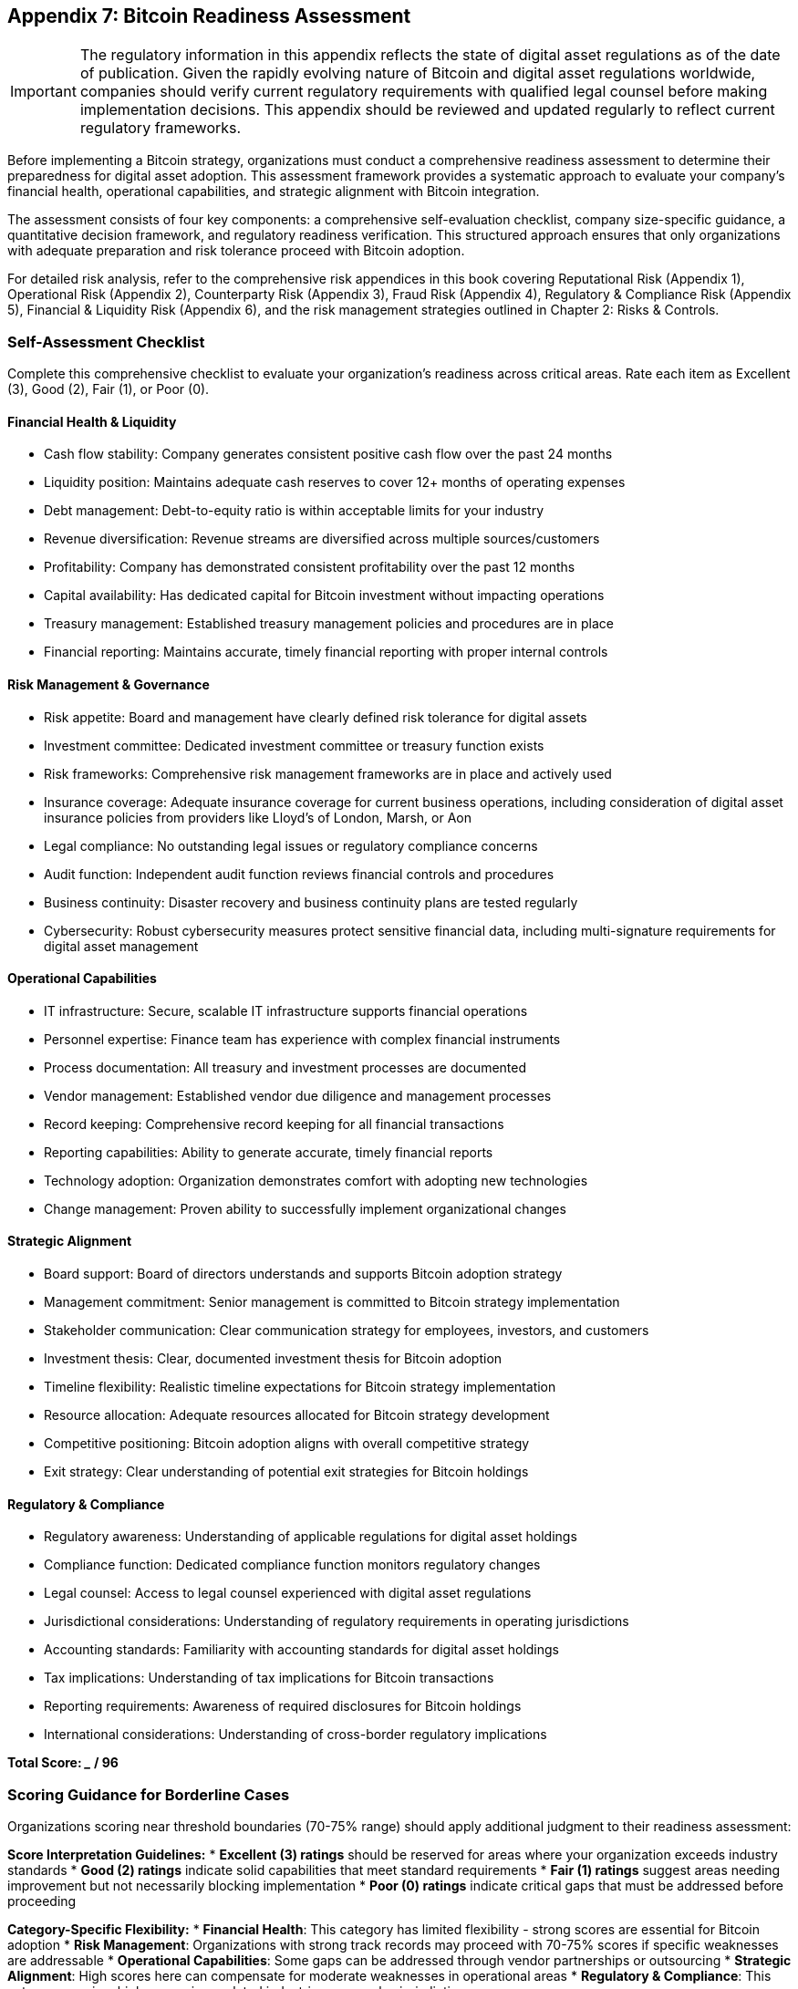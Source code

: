 == Appendix 7: Bitcoin Readiness Assessment

IMPORTANT: The regulatory information in this appendix reflects the state of digital asset regulations as of the date of publication. Given the rapidly evolving nature of Bitcoin and digital asset regulations worldwide, companies should verify current regulatory requirements with qualified legal counsel before making implementation decisions. This appendix should be reviewed and updated regularly to reflect current regulatory frameworks.

Before implementing a Bitcoin strategy, organizations must conduct a comprehensive readiness assessment to determine their preparedness for digital asset adoption. This assessment framework provides a systematic approach to evaluate your company's financial health, operational capabilities, and strategic alignment with Bitcoin integration.

The assessment consists of four key components: a comprehensive self-evaluation checklist, company size-specific guidance, a quantitative decision framework, and regulatory readiness verification. This structured approach ensures that only organizations with adequate preparation and risk tolerance proceed with Bitcoin adoption.

For detailed risk analysis, refer to the comprehensive risk appendices in this book covering Reputational Risk (Appendix 1), Operational Risk (Appendix 2), Counterparty Risk (Appendix 3), Fraud Risk (Appendix 4), Regulatory & Compliance Risk (Appendix 5), Financial & Liquidity Risk (Appendix 6), and the risk management strategies outlined in Chapter 2: Risks & Controls.

=== Self-Assessment Checklist

Complete this comprehensive checklist to evaluate your organization's readiness across critical areas. Rate each item as Excellent (3), Good (2), Fair (1), or Poor (0).

==== Financial Health & Liquidity

* Cash flow stability: Company generates consistent positive cash flow over the past 24 months
* Liquidity position: Maintains adequate cash reserves to cover 12+ months of operating expenses
* Debt management: Debt-to-equity ratio is within acceptable limits for your industry
* Revenue diversification: Revenue streams are diversified across multiple sources/customers
* Profitability: Company has demonstrated consistent profitability over the past 12 months
* Capital availability: Has dedicated capital for Bitcoin investment without impacting operations
* Treasury management: Established treasury management policies and procedures are in place
* Financial reporting: Maintains accurate, timely financial reporting with proper internal controls

==== Risk Management & Governance

* Risk appetite: Board and management have clearly defined risk tolerance for digital assets
* Investment committee: Dedicated investment committee or treasury function exists
* Risk frameworks: Comprehensive risk management frameworks are in place and actively used
* Insurance coverage: Adequate insurance coverage for current business operations, including consideration of digital asset insurance policies from providers like Lloyd's of London, Marsh, or Aon
* Legal compliance: No outstanding legal issues or regulatory compliance concerns
* Audit function: Independent audit function reviews financial controls and procedures
* Business continuity: Disaster recovery and business continuity plans are tested regularly
* Cybersecurity: Robust cybersecurity measures protect sensitive financial data, including multi-signature requirements for digital asset management

==== Operational Capabilities

* IT infrastructure: Secure, scalable IT infrastructure supports financial operations
* Personnel expertise: Finance team has experience with complex financial instruments
* Process documentation: All treasury and investment processes are documented
* Vendor management: Established vendor due diligence and management processes
* Record keeping: Comprehensive record keeping for all financial transactions
* Reporting capabilities: Ability to generate accurate, timely financial reports
* Technology adoption: Organization demonstrates comfort with adopting new technologies
* Change management: Proven ability to successfully implement organizational changes

==== Strategic Alignment

* Board support: Board of directors understands and supports Bitcoin adoption strategy
* Management commitment: Senior management is committed to Bitcoin strategy implementation
* Stakeholder communication: Clear communication strategy for employees, investors, and customers
* Investment thesis: Clear, documented investment thesis for Bitcoin adoption
* Timeline flexibility: Realistic timeline expectations for Bitcoin strategy implementation
* Resource allocation: Adequate resources allocated for Bitcoin strategy development
* Competitive positioning: Bitcoin adoption aligns with overall competitive strategy
* Exit strategy: Clear understanding of potential exit strategies for Bitcoin holdings

==== Regulatory & Compliance

* Regulatory awareness: Understanding of applicable regulations for digital asset holdings
* Compliance function: Dedicated compliance function monitors regulatory changes
* Legal counsel: Access to legal counsel experienced with digital asset regulations
* Jurisdictional considerations: Understanding of regulatory requirements in operating jurisdictions
* Accounting standards: Familiarity with accounting standards for digital asset holdings
* Tax implications: Understanding of tax implications for Bitcoin transactions
* Reporting requirements: Awareness of required disclosures for Bitcoin holdings
* International considerations: Understanding of cross-border regulatory implications

*Total Score: _____ / 96*

=== Scoring Guidance for Borderline Cases

Organizations scoring near threshold boundaries (70-75% range) should apply additional judgment to their readiness assessment:

*Score Interpretation Guidelines:*
* **Excellent (3) ratings** should be reserved for areas where your organization exceeds industry standards
* **Good (2) ratings** indicate solid capabilities that meet standard requirements
* **Fair (1) ratings** suggest areas needing improvement but not necessarily blocking implementation
* **Poor (0) ratings** indicate critical gaps that must be addressed before proceeding

*Category-Specific Flexibility:*
* **Financial Health**: This category has limited flexibility - strong scores are essential for Bitcoin adoption
* **Risk Management**: Organizations with strong track records may proceed with 70-75% scores if specific weaknesses are addressable
* **Operational Capabilities**: Some gaps can be addressed through vendor partnerships or outsourcing
* **Strategic Alignment**: High scores here can compensate for moderate weaknesses in operational areas
* **Regulatory & Compliance**: This category requires high scores in regulated industries or complex jurisdictions

*Risk-Based Adjustments:*
* Organizations in highly regulated industries should target higher overall scores (80%+)
* Companies with strong risk management cultures may proceed with slightly lower operational scores
* First-time Bitcoin adopters should demonstrate higher preparedness than organizations with digital asset experience

=== Company Size Categories & Guidance

Organizations are categorized based on employee count and available capital for Bitcoin investment. Each category requires different approaches, resources, and timelines for successful implementation.

==== Micro Companies (≤10 employees, <$100K available capital)

*Characteristics:*
* Limited resources and personnel
* Simplified corporate structure
* Direct owner/manager involvement in decisions
* Minimal regulatory compliance requirements
* Flexibility in implementation approaches

*Recommended Approach:*
* Focus on education and small-scale implementation
* Utilize established service providers for custody and trading
* Emphasize simplicity and low-cost solutions
* Consider dollar-cost averaging strategies
* Leverage available Bitcoin education resources

*Timeline:* 30-60 days for initial implementation

*Key Considerations:*
* Ensure adequate cash reserves remain after Bitcoin allocation
* Consider personal liability implications for business owners
* Evaluate impact on business financing and banking relationships
* Plan for potential accounting and tax complexity

*Quick-Start Guide for Micro Companies:*
1. **Week 1-2**: Complete self-assessment and secure board/owner approval
2. **Week 3-4**: Research and select reputable custody provider (consider Fidelity Digital Assets, BitGo, or Coinbase Custody)
3. **Week 5-6**: Set up accounts, complete KYC procedures, and make initial purchase
4. **Week 7-8**: Implement basic record-keeping and establish regular monitoring procedures

*Example Scenario: Local Marketing Agency*
A 8-person marketing agency with $75K available capital might allocate $25K initially, using a reputable exchange with insurance coverage, focusing on education for the owner-operator and basic monthly dollar-cost averaging.

==== Small Companies (11-50 employees, $100K-$1M available capital)

*Characteristics:*
* Developing internal controls and processes
* Growing complexity in operations and compliance
* Need for board or management approval processes
* Moderate regulatory compliance requirements
* Balance between flexibility and structure

*Recommended Approach:*
* Develop formal Bitcoin policy and procedures
* Establish dedicated treasury function or designate responsible parties
* Implement proper internal controls and approval processes
* Consider phased implementation approach
* Invest in staff education and training

*Timeline:* 60-90 days for initial implementation

*Key Considerations:*
* Develop appropriate segregation of duties
* Ensure adequate insurance coverage
* Plan for additional accounting and reporting requirements
* Consider impact on existing banking relationships
* Evaluate need for board resolutions and policy updates

*Example Scenario: Regional Software Company*
A 35-employee software company with $500K available capital might implement a phased approach: 60% in established custody solutions, 40% in treasury management services, with formal policies and quarterly board reporting.

==== Medium Companies (51-250 employees, $1M-$10M available capital)

*Characteristics:*
* Established internal controls and governance structures
* Formal board oversight and committee structures
* Significant regulatory compliance requirements
* Professional management team
* Complex stakeholder considerations

*Recommended Approach:*
* Comprehensive due diligence on service providers
* Formal risk assessment and management framework
* Detailed implementation project plan with milestones
* Professional advisory support (legal, accounting, tax)
* Stakeholder communication and change management plan

*Timeline:* 90-150 days for initial implementation (extended from original timeline to allow for regulatory review and stakeholder coordination)

*Key Considerations:*
* Ensure board approval and oversight
* Implement comprehensive risk management framework
* Consider impact on credit facilities and banking covenants
* Plan for investor and stakeholder communications
* Evaluate need for additional insurance coverage

*Example Scenario: Manufacturing Company*
A 150-employee manufacturing company with $5M available capital might establish a formal digital asset committee, engage specialized legal counsel, implement institutional-grade custody with multiple providers for risk diversification.

==== Large Companies (250+ employees, $10M+ available capital)

*Characteristics:*
* Complex organizational structure and governance
* Significant regulatory and compliance requirements
* Public company considerations (if applicable)
* Sophisticated risk management capabilities
* Multiple stakeholder groups and interests

*Recommended Approach:*
* Comprehensive strategic planning and risk assessment
* Formal project management with dedicated resources
* Extensive legal and regulatory analysis
* Professional advisory team across multiple disciplines
* Phased implementation with pilot programs

*Timeline:* 150-240 days for initial implementation (extended from original timeline to accommodate regulatory approvals, stakeholder coordination, and comprehensive risk assessment)

*Key Considerations:*
* Ensure compliance with all applicable regulations
* Consider impact on credit ratings and banking relations
* Plan for comprehensive stakeholder communications
* Evaluate need for specialized insurance coverage
* Consider establishment of dedicated digital asset committee

*Example Scenario: Public Technology Company*
A 1,000-employee public technology company with $50M available capital would establish a dedicated digital asset committee, engage multiple advisory firms, implement enterprise-grade multi-signature custody solutions, and coordinate with existing enterprise risk management frameworks.

=== Go/No-Go Decision Framework

This quantitative framework helps determine whether your organization should proceed with Bitcoin adoption based on your assessment results and strategic priorities.

==== Scoring Matrix

*Minimum Requirements (Must achieve ALL):*
* Self-Assessment Score: ≥70/96 (73%)
* Financial Health Score: ≥18/24 (75%)
* Risk Management Score: ≥18/24 (75%)
* Operational Capabilities Score: ≥18/24 (75%)
* Strategic Alignment Score: ≥18/24 (75%)
* Regulatory Compliance Score: ≥18/24 (75%)

*Additional Considerations:*
* Capital allocation does not exceed 5% of total assets for first-time adopters
* Organization has maintained profitability for minimum 12 months
* No outstanding legal or regulatory issues
* Board or management approval obtained for Bitcoin strategy
* Adequate cash reserves maintained after Bitcoin allocation

==== Decision Matrix

.Bitcoin Readiness Decision Framework
|===
|Score Range|Recommendation|Action Required

|85-96 (89-100%)
|*Proceed with Full Implementation*
|Move forward with comprehensive Bitcoin strategy

|70-84 (73-88%)
|*Proceed with Caution*
|Address identified weaknesses before implementation; consider starting with smaller allocation

|50-69 (52-72%)
|*Delay Implementation*
|Significant improvements needed before proceeding; focus on strengthening weak areas

|<50 (<52%)
|*Do Not Proceed*
|Fundamental changes required before consideration

|===

==== Implementation Readiness Checklist

Before proceeding with Bitcoin adoption, ensure the following prerequisites are met:

*Leadership & Governance:*
* [ ] Board resolution or management approval obtained
* [ ] Investment committee or treasury function established
* [ ] Risk management framework approved and implemented
* [ ] Conflicts of interest policy reviewed and updated

*Financial Preparedness:*
* [ ] Adequate cash reserves maintained after Bitcoin allocation
* [ ] Source of funds identified and approved
* [ ] Accounting treatment determined and documented
* [ ] Tax implications analyzed and planned for

*Operational Readiness:*
* [ ] Treasury policies and procedures updated
* [ ] Internal controls designed and implemented
* [ ] Staff training completed on Bitcoin operations
* [ ] Vendor selection and due diligence completed

*Legal & Regulatory:*
* [ ] Legal counsel with digital asset experience engaged
* [ ] Regulatory requirements analyzed and compliance plan developed
* [ ] Required disclosures and reporting procedures established
* [ ] Insurance coverage reviewed and updated as needed

=== Regulatory Readiness by Jurisdiction

Organizations must ensure compliance with applicable regulations in their operating jurisdictions. This section provides guidance for key regulatory considerations across major markets.

**DISCLAIMER**: The regulatory landscape for digital assets is rapidly evolving. The information below reflects the regulatory environment as of the publication date and should be verified with current sources and qualified legal counsel. Companies should establish procedures for monitoring regulatory changes and updating their compliance programs accordingly.

==== United States

*Federal Requirements:*
* SEC guidance on digital asset securities classification
* CFTC oversight for Bitcoin as a commodity
* FinCEN requirements for money services businesses
* IRS guidance on digital asset taxation

*State Requirements:*
* Money transmitter licenses (if applicable)
* State securities regulations
* Consumer protection laws
* Banking regulations

*Key Compliance Areas:*
* Anti-money laundering (AML) procedures
* Customer identification program (CIP) requirements
* Suspicious activity reporting (SAR) obligations
* Record keeping and reporting requirements

*Useful Resources:*
* SEC Digital Asset Guidelines: https://www.sec.gov/digital-assets
* FinCEN Virtual Currency Guidance: https://www.fincen.gov/resources/statutes-regulations/guidance
* IRS Digital Asset Tax Information: https://www.irs.gov/businesses/small-businesses-self-employed/virtual-currencies

==== European Union

*EU-Wide Regulations:*
* Markets in Crypto-Assets (MiCA) regulation (full implementation expected by 2024-2025)
* Anti-Money Laundering Directive (AMLD)
* General Data Protection Regulation (GDPR)
* Capital Requirements Directive (CRD)

*Member State Requirements:*
* National licensing requirements
* Local tax obligations
* Consumer protection measures
* Banking relationship implications

*Useful Resources:*
* European Securities and Markets Authority (ESMA): https://www.esma.europa.eu/policy-activities/digital-finance
* European Banking Authority (EBA): https://www.eba.europa.eu/financial-innovation-and-fintech/crypto-assets

==== United Kingdom

*Regulatory Framework:*
* Financial Conduct Authority (FCA) guidance
* Prudential Regulation Authority (PRA) oversight
* HM Revenue & Customs (HMRC) tax guidance
* Companies House reporting requirements

*Compliance Obligations:*
* Cryptoasset registration requirements
* Anti-money laundering compliance
* Consumer duty obligations
* Market abuse regulations

*Useful Resources:*
* FCA Cryptoasset Guidance: https://www.fca.org.uk/firms/cryptoassets
* HMRC Cryptoasset Taxation: https://www.gov.uk/government/publications/tax-on-cryptoassets

==== Other Major Jurisdictions

*Canada:*
* Canadian Securities Administrators (CSA) guidance
* Financial Transactions and Reports Analysis Centre (FINTRAC) requirements
* Canada Revenue Agency (CRA) tax obligations

*Australia:*
* Australian Securities and Investments Commission (ASIC) guidance
* Australian Prudential Regulation Authority (APRA) requirements
* Australian Taxation Office (ATO) tax obligations

*Singapore:*
* Monetary Authority of Singapore (MAS) regulations
* Payment Services Act requirements
* Goods and Services Tax (GST) implications

==== Regulatory Compliance Checklist

*Pre-Implementation:*
* [ ] Identify all applicable jurisdictions and regulatory requirements
* [ ] Engage legal counsel with relevant expertise
* [ ] Develop compliance policies and procedures
* [ ] Establish monitoring and reporting systems

*Implementation:*
* [ ] Ensure all required licenses and registrations are current
* [ ] Implement anti-money laundering procedures
* [ ] Establish customer due diligence processes
* [ ] Document all compliance measures and controls

*Post-Implementation:*
* [ ] Monitor regulatory developments and changes
* [ ] Conduct regular compliance reviews and audits
* [ ] Update policies and procedures as needed
* [ ] Maintain records for required retention periods

=== Regulatory Change Management

Given the rapidly evolving regulatory landscape, organizations should establish a systematic approach to monitoring and responding to regulatory changes:

*Quarterly Review Process:*
* Monitor regulatory announcements from relevant authorities
* Assess impact of proposed changes on current operations
* Update policies and procedures as needed
* Communicate changes to relevant stakeholders

*Annual Comprehensive Review:*
* Complete reassessment of regulatory compliance program
* Engage legal counsel for comprehensive regulatory analysis
* Update this appendix with current regulatory information
* Review and update implementation timelines and procedures

*Version Control for Regulatory Updates:*
This appendix should maintain version control to track regulatory updates:
* Version 1.0: Initial publication (current)
* Future versions should document significant regulatory changes and their implementation impact

=== Assessment Conclusion

This comprehensive assessment framework provides organizations with the tools necessary to evaluate their readiness for Bitcoin adoption. Companies that score well across all assessment categories and meet the minimum requirements are positioned for successful Bitcoin integration.

Organizations that identify gaps in their readiness should focus on addressing these weaknesses before proceeding with Bitcoin adoption. This methodical approach reduces implementation risks and increases the likelihood of successful outcomes.

The assessment should be reviewed and updated annually or when significant organizational changes occur, ensuring continued alignment with Bitcoin strategy objectives and regulatory requirements. Given the dynamic regulatory environment, quarterly reviews of compliance requirements are recommended.